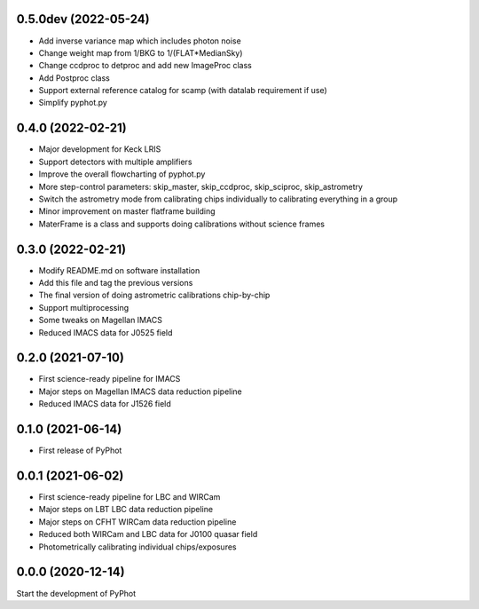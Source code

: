 0.5.0dev (2022-05-24)
----------------
- Add inverse variance map which includes photon noise
- Change weight map from 1/BKG to 1/(FLAT*MedianSky)
- Change ccdproc to detproc and add new ImageProc class
- Add Postproc class
- Support external reference catalog for scamp (with datalab requirement if use)
- Simplify pyphot.py

0.4.0 (2022-02-21)
----------------
- Major development for Keck LRIS
- Support detectors with multiple amplifiers
- Improve the overall flowcharting of pyphot.py
- More step-control parameters: skip_master, skip_ccdproc, skip_sciproc, skip_astrometry
- Switch the astrometry mode from calibrating chips individually to calibrating everything in a group
- Minor improvement on master flatframe building
- MaterFrame is a class and supports doing calibrations without science frames

0.3.0 (2022-02-21)
----------------
- Modify README.md on software installation
- Add this file and tag the previous versions
- The final version of doing astrometric calibrations chip-by-chip
- Support multiprocessing
- Some tweaks on Magellan IMACS
- Reduced IMACS data for J0525 field

0.2.0 (2021-07-10)
----------------
- First science-ready pipeline for IMACS
- Major steps on Magellan IMACS data reduction pipeline
- Reduced IMACS data for J1526 field

0.1.0 (2021-06-14)
----------------
- First release of PyPhot

0.0.1 (2021-06-02)
----------------
- First science-ready pipeline for LBC and WIRCam
- Major steps on LBT LBC data reduction pipeline
- Major steps on CFHT WIRCam data reduction pipeline
- Reduced both WIRCam and LBC data for J0100 quasar field
- Photometrically calibrating individual chips/exposures

0.0.0 (2020-12-14)
----------------

Start the development of PyPhot